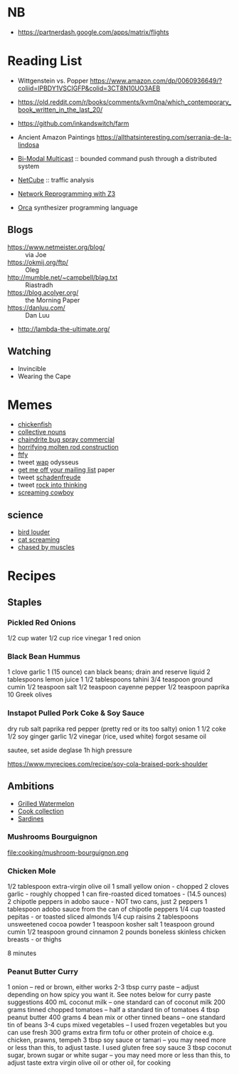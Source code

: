 * NB

- https://partnerdash.google.com/apps/matrix/flights

* Reading List

- Wittgenstein vs. Popper https://www.amazon.com/dp/0060936649/?coliid=IPBDY1VSCIGFP&colid=3CT8N10UO3AEB
- https://old.reddit.com/r/books/comments/kvm0na/which_contemporary_book_written_in_the_last_20/
- https://github.com/inkandswitch/farm
- Ancient Amazon Paintings https://allthatsinteresting.com/serrania-de-la-lindosa

- [[http://www.csl.mtu.edu/cs6461/www/Reading/Birman99.pdf][Bi-Modal Multicast]] :: bounded command push through a distributed
  system
- [[https://nmlab.korea.ac.kr/publication/published.papers/2013/2013.03-NetCube_A_Comprehensive_Network_Traffic_Analysis_Model_based_on_Multidimensional_OLAP_Data_Cube-IJNM.pdf][NetCube]] :: traffic analysis
- [[https://arxiv.org/pdf/1709.06604.pdf][Network Reprogramming with Z3]]

- [[https://github.com/hundredrabbits/Orca][Orca]] synthesizer programming language

** Blogs

- https://www.netmeister.org/blog/ :: via Joe
- https://okmij.org/ftp/ :: Oleg
- http://mumble.net/~campbell/blag.txt :: Riastradh
- https://blog.acolyer.org/ :: the Morning Paper
- https://danluu.com/ :: Dan Luu
- http://lambda-the-ultimate.org/

** Watching

- Invincible
- Wearing the Cape

* Memes
- [[https://www.reddit.com/r/WTF/comments/otkq4/smoked_chicken/][chickenfish]]
- [[https://twitter.com/gosamv/status/1076288568518049792?s=20][collective nouns]]
- [[https://www.youtube.com/watch?v=aXP3C5Kg-7w&feature=youtu.be][chaindrite bug spray commercial]]
- [[https://imgur.com/hagCe52][horrifying molten rod construction]]
- [[https://ichef.bbci.co.uk/news/800/cpsprodpb/13274/production/_113025487_frescopic.gif][ftfy]]
- tweet [[https://twitter.com/CSMFHT/status/1293044891900026881][wap]] odysseus
- [[http://www.scs.stanford.edu/%7Edm/home/papers/remove.pdf][get me off your mailing list]] paper
- tweet [[https://twitter.com/psmith/status/486612460112470019][schadenfreude]]
- tweet [[https://twitter.com/daisyowl/status/841802094361235456][rock into thinking]]
- [[https://www.youtube.com/watch?v=7LGTEI1RMoQ][screaming cowboy]]

** science
- [[https://twitter.com/scienceshitpost/status/1219704196318056448/photo/1][bird louder]]
- [[https://twitter.com/scienceshitpost/status/1312508992426397696/photo/1][cat screaming]]
- [[https://twitter.com/scienceshitpost/status/1256732749336989696/photo/1][chased by muscles]]

* Recipes
** Staples
*** Pickled Red Onions

1/2 cup water
1/2 cup rice vinegar
1 red onion

*** Black Bean Hummus

1 clove garlic
1 (15 ounce) can black beans; drain and reserve liquid
2 tablespoons lemon juice
1 1/2 tablespoons tahini
3/4 teaspoon ground cumin
1/2 teaspoon salt
1/2 teaspoon cayenne pepper
1/2 teaspoon paprika
10 Greek olives

*** Instapot Pulled Pork Coke & Soy Sauce

dry rub salt paprika red pepper (pretty red or its too salty)
onion
1 1/2 coke
1/2 soy
ginger garlic
1/2 vinegar (rice, used white)
forgot sesame oil

sautee, set aside
deglase
1h high pressure

https://www.myrecipes.com/recipe/soy-cola-braised-pork-shoulder

** Ambitions

- [[https://thetakeout.com/watermelon-burgers-with-goat-cheese-and-gremolata-a-gr-1844471871][Grilled Watermelon]]
- [[https://getpocket.com/explore/item/the-no-brainer-meals-chefs-make-when-they-re-too-tired-to-cook?utm_source=pocket-newtab][Cook collection]]
- [[https://www.seriouseats.com/recipes/2013/05/sardines-in-spicy-tomato-sauce-from-the-adobo-road-cookbook-recipe.html][Sardines]]

*** Mushrooms Bourguignon

file:cooking/mushroom-bourguignon.png

*** Chicken Mole

1/2 tablespoon extra-virgin olive oil
1 small yellow onion - chopped
2 cloves garlic - roughly chopped
1 can fire-roasted diced tomatoes - (14.5 ounces)
2 chipotle peppers in adobo sauce - NOT two cans, just 2 peppers
1 tablespoon adobo sauce from the can of chipotle peppers
1/4 cup toasted pepitas - or toasted sliced almonds
1/4 cup raisins
2 tablespoons unsweetened cocoa powder
1 teaspoon kosher salt
1 teaspoon ground cumin
1/2 teaspoon ground cinnamon
2 pounds boneless skinless chicken breasts - or thighs

8 minutes

*** Peanut Butter Curry

1 onion – red or brown, either works
2-3 tbsp curry paste – adjust depending on how spicy you want it. See notes below for curry paste suggestions
400 mL coconut milk – one standard can of coconut milk
200 grams tinned chopped tomatoes – half a standard tin of tomatoes
4 tbsp peanut butter
400 grams 4 bean mix or other tinned beans – one standard tin of beans
3-4 cups mixed vegetables – I used frozen vegetables but you can use fresh
300 grams extra firm tofu or other protein of choice e.g. chicken, prawns, tempeh
3 tbsp soy sauce or tamari – you may need more or less than this, to adjust taste. I used gluten free soy sauce
3 tbsp coconut sugar, brown sugar or white sugar – you may need more or less than this, to adjust taste
extra virgin olive oil or other oil, for cooking

